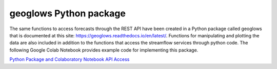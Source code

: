 geoglows Python package
=======================

The same functions to access forecasts through the REST API have been created in a Python package called geoglows that
is documented at this site: https://geoglows.readthedocs.io/en/latest/. Functions for manipulating and plotting the data
are also included in addition to the functions that access the streamflow services through python code. The following
Google Colab Notebook provides example code for implementing this package.

| `Python Package and Colaboratory Notebook API Access <https://gist.github.com/rileyhales/873896e426a5bd1c4e68120b286bc029>`_
